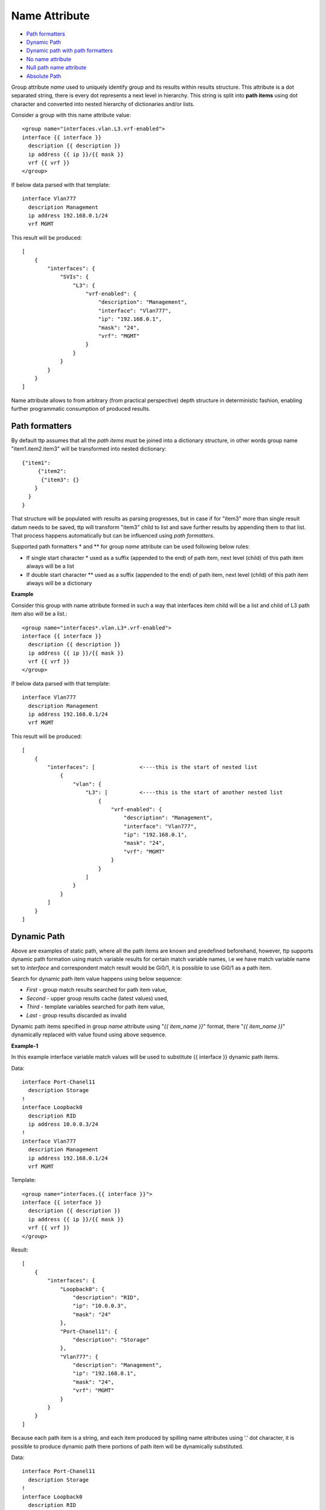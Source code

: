 Name Attribute
==============

* `Path formatters`_
* `Dynamic Path`_
* `Dynamic path with path formatters`_
* `No name attribute`_
* `Null path name attribute`_
* `Absolute Path`_

Group attribute *name* used to uniquely identify group and its results within results structure. This attribute is a dot separated string, there is every dot represents a next level in hierarchy. This string is split into **path items** using dot character and converted into nested hierarchy of dictionaries and/or lists.

Consider a group with this name attribute value::

    <group name="interfaces.vlan.L3.vrf-enabled">
    interface {{ interface }}
      description {{ description }}
      ip address {{ ip }}/{{ mask }}
      vrf {{ vrf }}
    </group>
	
If below data parsed with that template::

    interface Vlan777
      description Management
      ip address 192.168.0.1/24
      vrf MGMT
	  
This result will be produced::

    [
        {
            "interfaces": {
                "SVIs": {
                    "L3": {
                        "vrf-enabled": {
                            "description": "Management",
                            "interface": "Vlan777",
                            "ip": "192.168.0.1",
                            "mask": "24",
                            "vrf": "MGMT"
                        }
                    }
                }
            }
        }
    ]
	
Name attribute allows to from arbitrary (from practical perspective) depth structure in deterministic fashion, enabling further programmatic consumption of produced results.
 
Path formatters
---------------

By default ttp assumes that all the *path items* must be joined into a dictionary structure, in other words group name "item1.item2.item3" will be transformed into nested dictionary::

    {"item1": 
	 {"item2": 
	  {"item3": {}
    	}
      }
    }

That structure will be populated with results as parsing progresses, but in case if for "item3" more than single result datum needs to be saved, ttp will transform "item3" child to list and save further results by appending them to that list. That process happens automatically but can be influenced using *path formatters*.

Supported path formatters \* and \*\* for group *name* attribute can be used following below rules:

* If single start character \* used as a suffix (appended to the end) of path item, next level (child) of this path item always will be a list
* If double start character \*\* used as a suffix (appended to the end) of path item, next level (child) of this path item always will be a dictionary

**Example**

Consider this group with name attribute formed in such a way that interfaces item child will be a list and child of L3 path item also will be a list.::

    <group name="interfaces*.vlan.L3*.vrf-enabled">
    interface {{ interface }}
      description {{ description }}
      ip address {{ ip }}/{{ mask }}
      vrf {{ vrf }}
    </group>
	
If below data parsed with that template::

    interface Vlan777
      description Management
      ip address 192.168.0.1/24
      vrf MGMT
	  
This result will be produced::

    [
        {
            "interfaces": [              <----this is the start of nested list
                {
                    "vlan": {
                        "L3": [          <----this is the start of another nested list
                            {
                                "vrf-enabled": {
                                    "description": "Management",
                                    "interface": "Vlan777",
                                    "ip": "192.168.0.1",
                                    "mask": "24",
                                    "vrf": "MGMT"
                                }
                            }
                        ]
                    }
                }
            ]
        }
    ]
		
Dynamic Path
------------

Above are examples of static path, where all the path items are known and predefined beforehand, however, ttp supports dynamic path formation using match variable results for certain match variable names, i.e we have match variable name set to *interface* and correspondent match result would be Gi0/1, it is possible to use Gi0/1 as a path item. 

Search for dynamic path item value happens using below sequence:

* *First* - group match results searched for path item value, 
* *Second* - upper group results cache (latest values) used,
* *Third* - template variables searched for path item value,
* *Last* - group results discarded as invalid

Dynamic path items specified in group *name* attribute using "*{{ item_name }}*" format, there "*{{ item_name }}*" dynamically replaced with value found using above sequence.

**Example-1**

In this example interface variable match values will be used to substitute {{ interface }} dynamic path items.

Data::

    interface Port-Chanel11
      description Storage
    !
    interface Loopback0
      description RID
      ip address 10.0.0.3/24
    !
    interface Vlan777
      description Management
      ip address 192.168.0.1/24
      vrf MGMT
	  
Template::

    <group name="interfaces.{{ interface }}">
    interface {{ interface }}
      description {{ description }}
      ip address {{ ip }}/{{ mask }}
      vrf {{ vrf }}
    </group>
	  
Result::

    [
        {
            "interfaces": {
                "Loopback0": {
                    "description": "RID",
                    "ip": "10.0.0.3",
                    "mask": "24"
                },
                "Port-Chanel11": {
                    "description": "Storage"
                },
                "Vlan777": {
                    "description": "Management",
                    "ip": "192.168.0.1",
                    "mask": "24",
                    "vrf": "MGMT"
                }
            }
        }
    ]
	
Because each path item is a string, and each item produced by spilling name attributes using '.' dot character, it is possible to produce dynamic path there portions of path item will be dynamically substituted.


Data::

    interface Port-Chanel11
      description Storage
    !
    interface Loopback0
      description RID
      ip address 10.0.0.3/24
    !
    interface Vlan777
      description Management
      ip address 192.168.0.1/24
      vrf MGMT
	  
Template::

    <group name="interfaces.cool_{{ interface }}_interface">
    interface {{ interface }}
      description {{ description }}
      ip address {{ ip }}/{{ mask }}
      vrf {{ vrf }}
    </group>
	  
Result::

    [
        {
            "interfaces": {
                "cool_Loopback0_interface": {
                    "description": "RID",
                    "ip": "10.0.0.3",
                    "mask": "24"
                },
                "cool_Port-Chanel11_interface": {
                    "description": "Storage"
                },
                "cool_Vlan777_interface": {
                    "description": "Management",
                    "ip": "192.168.0.1",
                    "mask": "24",
                    "vrf": "MGMT"
                }
            }
        }
    ]
	
.. note:: 
 
  Substitution of dynamic path items happens using re.sub method without the limit set on the count of such a substitutions, e.g. if path item "cool_{{ interface }}_interface_{{ interface }}" and if interface value is "Gi0/1" resulted path item will be "cool_Gi0/1_interface_Gi0/1"
	
Nested hierarchies also supported with dynamic path, as if no variable found in the group match results ttp will try to find variable in the dynamic path cache or template variables.

**Example-3**

Data::

    ucs-core-switch-1#show run | section bgp
    router bgp 65100
      vrf CUST-1
        neighbor 59.100.71.193
          remote-as 65101
          description peer-1
          address-family ipv4 unicast
            route-map RPL-1-IMPORT-v4 in
            route-map RPL-1-EXPORT-V4 out
          address-family ipv6 unicast
            route-map RPL-1-IMPORT-V6 in
            route-map RPL-1-EXPORT-V6 out
        neighbor 59.100.71.209
          remote-as 65102
          description peer-2
          address-family ipv4 unicast
            route-map AAPTVRF-LB-BGP-IMPORT-V4 in
            route-map AAPTVRF-LB-BGP-EXPORT-V4 out
	  
Template::

    <vars>
    hostname = "gethostname"
    </vars>
    
    <group name="{{ hostname }}.router.bgp.BGP_AS_{{ asn }}">
    router bgp {{ asn }}
      <group name="vrfs.{{ vrf_name }}">
      vrf {{ vrf_name }}
        <group name="peers.{{ peer_ip }}">
        neighbor {{ peer_ip }}
          remote-as {{ peer_asn }}
          description {{ peer_description }}
    	  <group name="afi.{{ afi }}.unicast">
          address-family {{ afi }} unicast
            route-map {{ rpl_in }} in
            route-map {{ rpl_out }} out
    	  </group>
    	</group>
       </group>
    </group>
	
Result::

    - ucs-core-switch-1:
        router:
          bgp:
            BGP_AS_65100:
              vrfs:
                CUST-1:
                  peers:
                    59.100.71.193:
                      afi:
                        ipv4:
                          unicast:
                            rpl_in: RPL-1-IMPORT-v4
                            rpl_out: RPL-1-EXPORT-V4
                        ipv6:
                          unicast:
                            rpl_in: RPL-1-IMPORT-V6
                            rpl_out: RPL-1-EXPORT-V6
                      peer_asn: '65101'
                      peer_description: peer-1
                    59.100.71.209:
                      afi:
                        ipv4:
                          unicast:
                            rpl_in: RPL-2-IMPORT-V6
                            rpl_out: RPL-2-EXPORT-V6
                      peer_asn: '65102'
                      peer_description: peer-2
					  
Dynamic path with path formatters
---------------------------------					  
	
Dynamic path with path formatters is also supported. In example below child for *interfaces* will be a list.

**Example**

Data::

    interface Port-Chanel11
      description Storage
    !
    interface Loopback0
      description RID
      ip address 10.0.0.3/24
    !
    interface Vlan777
      description Management
      ip address 192.168.0.1/24
      vrf MGMT
	  
Template::

    <group name="interfaces*.{{ interface }}">
    interface {{ interface }}
      description {{ description }}
      ip address {{ ip }}/{{ mask }}
      vrf {{ vrf }}
    </group>
	  
Result::

    [
        {
            "interfaces": [
                {
                    "Loopback0": {
                        "description": "RID",
                        "ip": "10.0.0.3",
                        "mask": "24"
                    },
                    "Port-Chanel11": {
                        "description": "Storage"
                    },
                    "Vlan777": {
                        "description": "Management",
                        "ip": "192.168.0.1",
                        "mask": "24",
                        "vrf": "MGMT"
                    }
                }
            ]
        }
    ]

No name attribute
-----------------

If no nested functionality required or results structure needs to be kept as flat as possible, templates without <group> tag can be used - so called *non hierarchical templates*. 

There is a notion of *top* <group> tag exists, that at the tag that located in the top of xml document hierarchy,  that tag can be lacking name attribute as well. 

In both cases above, ttp will automatically reconstruct <group> tag and name attribute for it, setting name to "_anonymous_" value. At the end _anonymous_ path will be stripped of results tree to flatten it.

.. note::

    <group> tag without name attribute does have support for all the other group attributes as well as nested groups, however, nested groups *must* have name attribute set on them otherwise nested hierarchy will not be preserved leading to unpredictable results. 
	
.. warning::
    
	Template variables name attribute ignored if groups with "_anonymous_" path used, as a result template variables will not be save into results.

**Example**

Example for <group> without *name* attribute.

Data::

    interface Port-Chanel11
      description Storage
    !
    interface Loopback0
      description RID
      ip address 10.0.0.3/24
    !
    interface Vlan777
      description Management
      ip address 192.168.0.1/24
      vrf MGMT
    !
	
Template::

    <group>
    interface {{ interface }}
      description {{ description }}
    <group name = "ips">
      ip address {{ ip }}/{{ mask }}
    </group>
      vrf {{ vrf }}
    !{{_end_}}
    </group>
	
Result::

    [
        {
            "description": "Storage",
            "interface": "Port-Chanel11"
        },
        {
            "description": "RID",
            "interface": "Loopback0",
            "ips": {
                "ip": "10.0.0.3",
                "mask": "24"
            }
        },
        {
            "description": "Management",
            "interface": "Vlan777",
            "ips": {
                "ip": "192.168.0.1",
                "mask": "24"
            },
            "vrf": "MGMT"
        }
    ]
	
Null path name attribute
------------------------

It is possible to specify null path as a name, null path looks like ``name="_"`` or null path can be used as a first item in the path - ``name="_.nextlevel"``. 

Special handling implemented for null path - TTP will merge results with parent for group with null path, as a result null path ``_`` will not appear in results. 

One of the usecases for this feature is to create a group that will behave like a normal group in terms of results forming and processing, but will merge with parent in the process of saving into overall results. 

**Example**

In this example peer_software used together with _line_ indicator to extract results, however, for _line_ to behave properly it was defined within separate group with explicit _stat_ and _end_ indicators. First this is how template would look like without null path::

    <input load="text">
    Device ID: switch-2.net 
    IP address: 10.251.1.49
    
    Version :
    Cisco Internetwork Operating System Software 
    IOS (tm) s72033_rp Software (s72033_rp-PK9SV-M), Version 12.2(17d)SXB11a, RELEASE SOFTWARE (fc1)
    
    advertisement version: 2
    </input>
    
    <group>
    Device ID: {{ peer_hostname }}
    IP address: {{ peer_ip }}
    
    <group name="peer_software">
    Version : {{ _start_ }}
    {{ peer_software | _line_ }}
    {{ _end_ }}
    </group>
    
    </group>
	
And result would be::

    [
        [
            {
                "peer_hostname": "switch-2.net",
                "peer_ip": "10.251.1.49",
                "peer_software": {
                    "peer_software": "Cisco Internetwork Operating System Software \nIOS (tm) s72033_rp Software (s72033_rp-PK9SV-M), Version 12.2(17d)SXB11a, RELEASE SOFTWARE (fc1)"
                }
            }
        ]
    ]
	
Above results has a bit of redundancy in them as they have unnecessary hierarchy to store peer_software details, to avoid that null path can be used::

    <input load="text">
    Device ID: switch-2.net 
    IP address: 10.251.1.49
    
    Version :
    Cisco Internetwork Operating System Software 
    IOS (tm) s72033_rp Software (s72033_rp-PK9SV-M), Version 12.2(17d)SXB11a, RELEASE SOFTWARE (fc1)
    
    advertisement version: 2
    </input>
    
    <group>
    Device ID: {{ peer_hostname }}
    IP address: {{ peer_ip }}
    
    <group name="_">
    Version : {{ _start_ }}
    {{ peer_software | _line_ }}
    {{ _end_ }}
    </group>
    
    </group>
	
Results with new template::

    [
        [
            {
                "peer_hostname": "switch-2.net",
                "peer_ip": "10.251.1.49",
                "peer_software": "Cisco Internetwork Operating System Software \nIOS (tm) s72033_rp Software (s72033_rp-PK9SV-M), Version 12.2(17d)SXB11a, RELEASE SOFTWARE (fc1)"
            }
        ]
    ]
	
Even though peer_software match variable was defined in separate group, because of null path, it was merged with parent group, flattening results structure.

Absolute path
------------------------

By default TTP treats name attribute as a relative path, relative to parent groups, expanding path to full (absolute) path for each and every group. 

For instance for below template::

    <input load="text">
    router bgp 65123
     !
     address-family ipv4 vrf VRF1
      neighbor 10.100.100.212 route-policy DENY_ALL in
      neighbor 10.227.147.122 route-policy DENY_ALL in
     exit-address-family
     !
     address-family ipv4 vrf VRF2
      neighbor 10.61.254.67 route-policy DENY_ALL in
      neighbor 10.61.254.68 route-policy DENY_ALL in
     exit-address-family
    </input>

    <group name="bgp_config">
    router bgp {{ bgp_asn }}
    
    <group name="VRFs">
     address-family {{ afi }} vrf {{ vrf }}
      <group name="neighbors**.{{ neighbor }}**" method="table">
      neighbor {{ neighbor }} route-policy {{ ingreass_rpl }} in
      </group>
    </group>
    
    </group>
	
Paths for child groups will be expanded to the list of absolute path items::

.. list-table:: group functions
   :widths: 30 70
   :header-rows: 1

   * - Name attribute
     - Path
   * - bgp_config 
     - [bgp_config]
   * - VRFs
     - [bgp_config, VRFs]
   * - neighbors**.{{ neighbor }}**
     - [bgp_config, VRFs, neighbors, {{ neighbor }}]
	 
Results structure for above template will look like::

    [
        [
            {
                "bgp_config": {
                    "VRFs": [
                        {
                            "afi": "ipv4",
                            "neighbors": {
                                "10.100.100.212": {
                                    "ingreass_rpl": "DENY_ALL"
                                },
                                "10.227.147.122": {
                                    "ingreass_rpl": "DENY_ALL"
                                }
                            },
                            "vrf": "VRF1"
                        },
                        {
                            "afi": "ipv4",
                            "neighbors": {
                                "10.61.254.67": {
                                    "ingreass_rpl": "DENY_ALL"
                                },
                                "10.61.254.68": {
                                    "ingreass_rpl": "DENY_ALL"
                                }
                            },
                            "vrf": "VRF2"
                        }
                    ],
                    "bgp_asn": "65123"
                }
            }
        ]
    ]

However, sometimes it might be beneficial to have a capability to flatten hierarchical structure by skipping some items in it, for instance using `Null path name attribute`_, or by specifying absolute path for child groups.

To instruct TTP to treat name attribute as an absolute path, it should be prepended (started) with forward slash `/` character.

Example Template::

    <input load="text">
    router bgp 65123
     !
     address-family ipv4 vrf VRF1
      neighbor 10.100.100.212 route-policy DENY_ALL in
      neighbor 10.227.147.122 route-policy DENY_ALL in
     exit-address-family
     !
     address-family ipv4 vrf VRF2
      neighbor 10.61.254.67 route-policy DENY_ALL in
      neighbor 10.61.254.68 route-policy DENY_ALL in
     exit-address-family
    </input>
    
    <group name="bgp_config">
    router bgp {{ bgp_asn }}
    
    <group name="VRFs">
     address-family {{ afi }} vrf {{ vrf }}
      <group name="/neighbors**.{{ neighbor }}**" method="table">
      neighbor {{ neighbor }} route-policy {{ ingreass_rpl }} in
      </group>
    </group>
    
    </group>
	
In above template, note the name of this child group - `name="/neighbors**.{{ neighbor }}**"` - it is prepended with forward slash character and treated as absolute path. Result structure for above template will be::

[
    [
        {
            "bgp_config": {
                "VRFs": [
                    {
                        "afi": "ipv4",
                        "vrf": "VRF1"
                    },
                    {
                        "afi": "ipv4",
                        "vrf": "VRF2"
                    }
                ],
                "bgp_asn": "65123"
            },
            "neighbors": {
                "10.100.100.212": {
                    "ingreass_rpl": "DENY_ALL"
                },
                "10.227.147.122": {
                    "ingreass_rpl": "DENY_ALL"
                },
                "10.61.254.67": {
                    "ingreass_rpl": "DENY_ALL"
                },
                "10.61.254.68": {
                    "ingreass_rpl": "DENY_ALL"
                }
            }
        }
    ]
]

This is because path attribute will not be expanded for `neighbors` child group and will be treated as is, effectively shortening the hierarchy of results structure and flattening it.